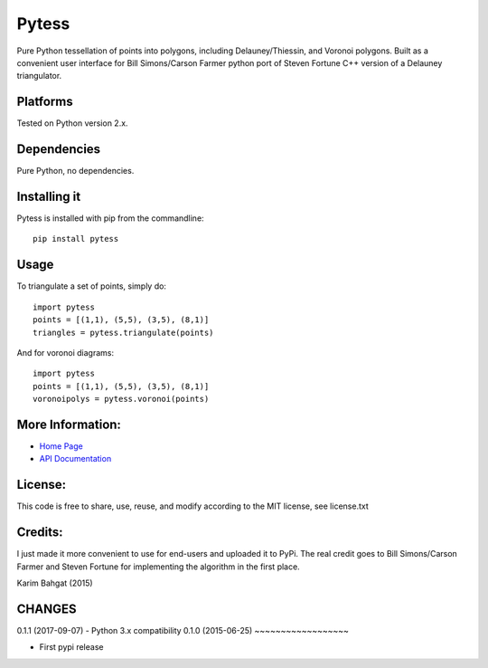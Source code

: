 Pytess
======

Pure Python tessellation of points into polygons, including
Delauney/Thiessin, and Voronoi polygons. Built as a convenient user
interface for Bill Simons/Carson Farmer python port of Steven Fortune
C++ version of a Delauney triangulator.

Platforms
---------

Tested on Python version 2.x.

Dependencies
------------

Pure Python, no dependencies.

Installing it
-------------

Pytess is installed with pip from the commandline:

::

    pip install pytess

Usage
-----

To triangulate a set of points, simply do:

::

    import pytess
    points = [(1,1), (5,5), (3,5), (8,1)]
    triangles = pytess.triangulate(points)

And for voronoi diagrams:

::

    import pytess
    points = [(1,1), (5,5), (3,5), (8,1)]
    voronoipolys = pytess.voronoi(points)

More Information:
-----------------

-  `Home Page <http://github.com/karimbahgat/Pytess>`__
-  `API Documentation <http://pythonhosted.org/Pytess>`__

License:
--------

This code is free to share, use, reuse, and modify according to the MIT
license, see license.txt

Credits:
--------

I just made it more convenient to use for end-users and uploaded it to
PyPi. The real credit goes to Bill Simons/Carson Farmer and Steven
Fortune for implementing the algorithm in the first place.

Karim Bahgat (2015)

CHANGES
-------

0.1.1 (2017-09-07) - Python 3.x compatibility
0.1.0 (2015-06-25)
~~~~~~~~~~~~~~~~~~

-  First pypi release
